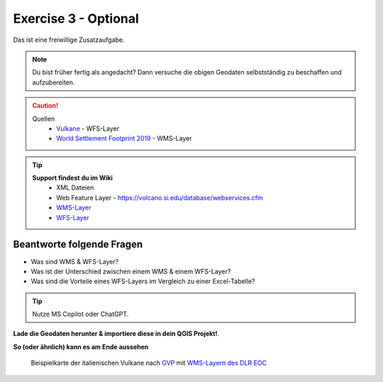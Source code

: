 Exercise 3 - Optional
==========

Das ist eine freiwillige Zusatzaufgabe.

.. note::

    Du bist früher fertig als angedacht? Dann versuche die obigen Geodaten selbstständig zu beschaffen und aufzubereiten.

.. caution::

    Quellen
        * `Vulkane <https://webservices.volcano.si.edu/geoserver/GVP-VOTW/wfs?request=GetCapabilities>`__ - WFS-Layer
        * `World Settlement Footprint 2019 <https://webservices.volcano.si.edu/geoserver/GVP-VOTW/wfs?request=GetCapabilities>`__ - WMS-Layer

.. tip::

   **Support findest du im Wiki**
      * XML Dateien
      * Web Feature Layer - https://volcano.si.edu/database/webservices.cfm
      * `WMS-Layer <https://geoservice.dlr.de/eoc/land/wms?service=WMS&request=GetCapabilities>`__
      * `WFS-Layer <https://www.lgl-bw.de/export/sites/lgl/Produkte/Galerien/Dokumente/Kundeninformation_WFS_QGIS.pdf>`__


Beantworte folgende Fragen
--------
- Was sind WMS & WFS-Layer?
- Was ist der Unterschied zwischen einem WMS & einem WFS-Layer?
- Was sind die Vorteile eines WFS-Layers im Vergleich zu einer Excel-Tabelle?

.. tip::

    Nutze MS Copilot oder ChatGPT.


**Lade die Geodaten herunter & importiere diese in dein QGIS Projekt!**.

**So (oder ähnlich) kann es am Ende aussehen**

.. figure:: https://courses.gistools.geog.uni-heidelberg.de/giscience/kartographie_uebung/-/wikis/uploads/img/mac-about-window.jpg
   :alt: Beispielkarte der italienischen Vulkane nach `GVP <https://volcano.si.edu/volcanolist_holocene.cfm>`__ mit `WMS-Layern des DLR EOC <https://geoservice.dlr.de/web/datasets>`__

   Beispielkarte der italienischen Vulkane nach `GVP <https://volcano.si.edu/volcanolist_holocene.cfm>`__ mit `WMS-Layern des DLR EOC <https://geoservice.dlr.de/web/datasets>`__


.. |Vulkane Italien| image:: img/vulcanoes_italy.png

